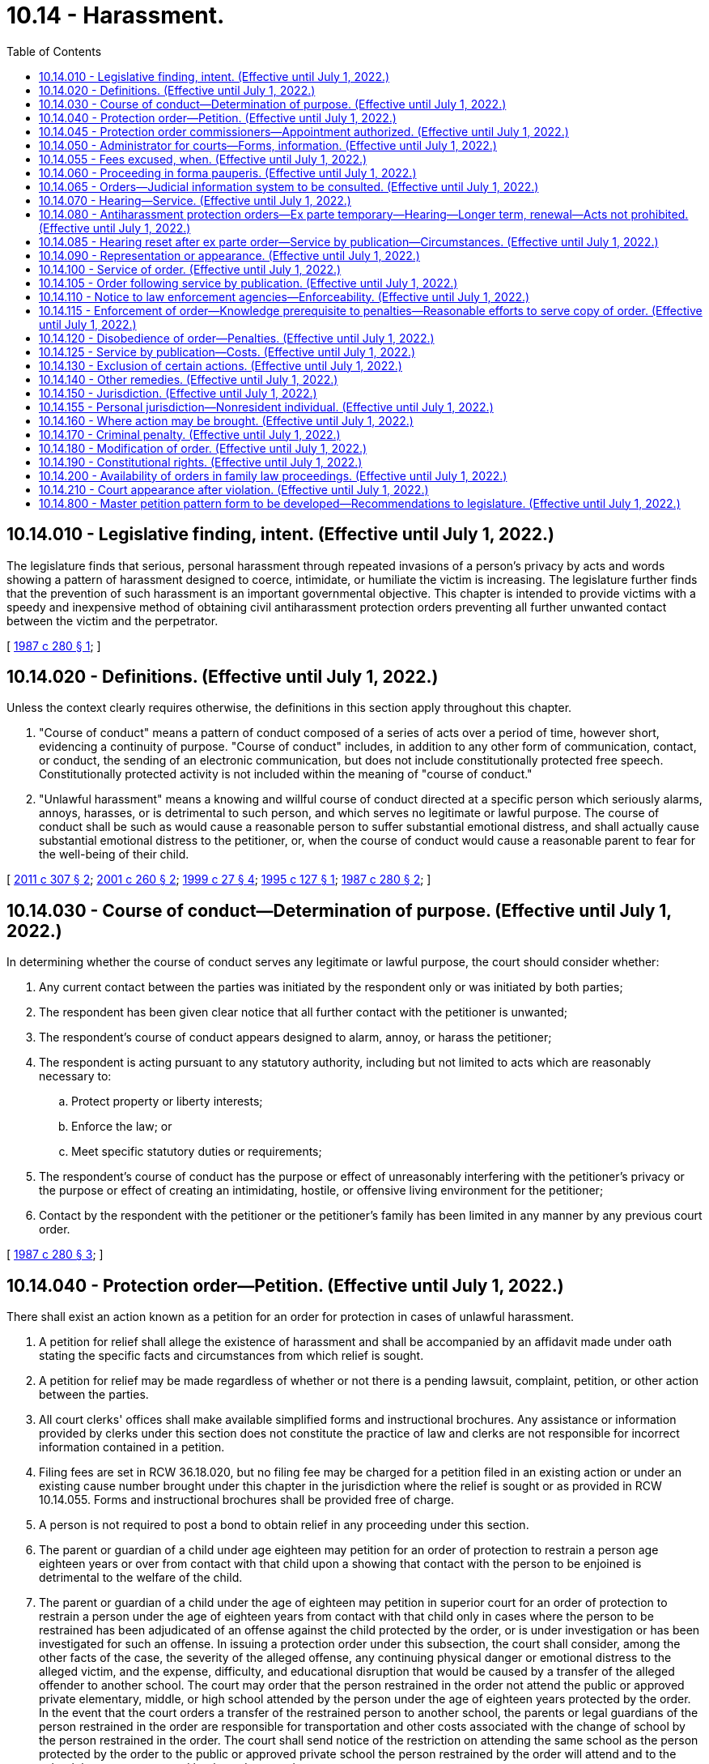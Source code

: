 = 10.14 - Harassment.
:toc:

== 10.14.010 - Legislative finding, intent. (Effective until July 1, 2022.)
The legislature finds that serious, personal harassment through repeated invasions of a person's privacy by acts and words showing a pattern of harassment designed to coerce, intimidate, or humiliate the victim is increasing. The legislature further finds that the prevention of such harassment is an important governmental objective. This chapter is intended to provide victims with a speedy and inexpensive method of obtaining civil antiharassment protection orders preventing all further unwanted contact between the victim and the perpetrator.

[ http://leg.wa.gov/CodeReviser/documents/sessionlaw/1987c280.pdf?cite=1987%20c%20280%20§%201[1987 c 280 § 1]; ]

== 10.14.020 - Definitions. (Effective until July 1, 2022.)
Unless the context clearly requires otherwise, the definitions in this section apply throughout this chapter.

. "Course of conduct" means a pattern of conduct composed of a series of acts over a period of time, however short, evidencing a continuity of purpose. "Course of conduct" includes, in addition to any other form of communication, contact, or conduct, the sending of an electronic communication, but does not include constitutionally protected free speech. Constitutionally protected activity is not included within the meaning of "course of conduct."

. "Unlawful harassment" means a knowing and willful course of conduct directed at a specific person which seriously alarms, annoys, harasses, or is detrimental to such person, and which serves no legitimate or lawful purpose. The course of conduct shall be such as would cause a reasonable person to suffer substantial emotional distress, and shall actually cause substantial emotional distress to the petitioner, or, when the course of conduct would cause a reasonable parent to fear for the well-being of their child.

[ http://lawfilesext.leg.wa.gov/biennium/2011-12/Pdf/Bills/Session%20Laws/Senate/5579-S.SL.pdf?cite=2011%20c%20307%20§%202[2011 c 307 § 2]; http://lawfilesext.leg.wa.gov/biennium/2001-02/Pdf/Bills/Session%20Laws/House/1041-S2.SL.pdf?cite=2001%20c%20260%20§%202[2001 c 260 § 2]; http://lawfilesext.leg.wa.gov/biennium/1999-00/Pdf/Bills/Session%20Laws/House/1011.SL.pdf?cite=1999%20c%2027%20§%204[1999 c 27 § 4]; http://lawfilesext.leg.wa.gov/biennium/1995-96/Pdf/Bills/Session%20Laws/Senate/6028-S.SL.pdf?cite=1995%20c%20127%20§%201[1995 c 127 § 1]; http://leg.wa.gov/CodeReviser/documents/sessionlaw/1987c280.pdf?cite=1987%20c%20280%20§%202[1987 c 280 § 2]; ]

== 10.14.030 - Course of conduct—Determination of purpose. (Effective until July 1, 2022.)
In determining whether the course of conduct serves any legitimate or lawful purpose, the court should consider whether:

. Any current contact between the parties was initiated by the respondent only or was initiated by both parties;

. The respondent has been given clear notice that all further contact with the petitioner is unwanted;

. The respondent's course of conduct appears designed to alarm, annoy, or harass the petitioner;

. The respondent is acting pursuant to any statutory authority, including but not limited to acts which are reasonably necessary to:

.. Protect property or liberty interests;

.. Enforce the law; or

.. Meet specific statutory duties or requirements;

. The respondent's course of conduct has the purpose or effect of unreasonably interfering with the petitioner's privacy or the purpose or effect of creating an intimidating, hostile, or offensive living environment for the petitioner;

. Contact by the respondent with the petitioner or the petitioner's family has been limited in any manner by any previous court order.

[ http://leg.wa.gov/CodeReviser/documents/sessionlaw/1987c280.pdf?cite=1987%20c%20280%20§%203[1987 c 280 § 3]; ]

== 10.14.040 - Protection order—Petition. (Effective until July 1, 2022.)
There shall exist an action known as a petition for an order for protection in cases of unlawful harassment.

. A petition for relief shall allege the existence of harassment and shall be accompanied by an affidavit made under oath stating the specific facts and circumstances from which relief is sought.

. A petition for relief may be made regardless of whether or not there is a pending lawsuit, complaint, petition, or other action between the parties.

. All court clerks' offices shall make available simplified forms and instructional brochures. Any assistance or information provided by clerks under this section does not constitute the practice of law and clerks are not responsible for incorrect information contained in a petition.

. Filing fees are set in RCW 36.18.020, but no filing fee may be charged for a petition filed in an existing action or under an existing cause number brought under this chapter in the jurisdiction where the relief is sought or as provided in RCW 10.14.055. Forms and instructional brochures shall be provided free of charge.

. A person is not required to post a bond to obtain relief in any proceeding under this section.

. The parent or guardian of a child under age eighteen may petition for an order of protection to restrain a person age eighteen years or over from contact with that child upon a showing that contact with the person to be enjoined is detrimental to the welfare of the child.

. The parent or guardian of a child under the age of eighteen may petition in superior court for an order of protection to restrain a person under the age of eighteen years from contact with that child only in cases where the person to be restrained has been adjudicated of an offense against the child protected by the order, or is under investigation or has been investigated for such an offense. In issuing a protection order under this subsection, the court shall consider, among the other facts of the case, the severity of the alleged offense, any continuing physical danger or emotional distress to the alleged victim, and the expense, difficulty, and educational disruption that would be caused by a transfer of the alleged offender to another school. The court may order that the person restrained in the order not attend the public or approved private elementary, middle, or high school attended by the person under the age of eighteen years protected by the order. In the event that the court orders a transfer of the restrained person to another school, the parents or legal guardians of the person restrained in the order are responsible for transportation and other costs associated with the change of school by the person restrained in the order. The court shall send notice of the restriction on attending the same school as the person protected by the order to the public or approved private school the person restrained by the order will attend and to the school the person protected by the order attends.

[ http://lawfilesext.leg.wa.gov/biennium/2001-02/Pdf/Bills/Session%20Laws/House/2655.SL.pdf?cite=2002%20c%20117%20§%201[2002 c 117 § 1]; http://lawfilesext.leg.wa.gov/biennium/2001-02/Pdf/Bills/Session%20Laws/House/1041-S2.SL.pdf?cite=2001%20c%20260%20§%203[2001 c 260 § 3]; http://lawfilesext.leg.wa.gov/biennium/1995-96/Pdf/Bills/Session%20Laws/House/1692-S.SL.pdf?cite=1995%20c%20292%20§%202[1995 c 292 § 2]; http://lawfilesext.leg.wa.gov/biennium/1995-96/Pdf/Bills/Session%20Laws/Senate/6028-S.SL.pdf?cite=1995%20c%20127%20§%202[1995 c 127 § 2]; http://leg.wa.gov/CodeReviser/documents/sessionlaw/1987c280.pdf?cite=1987%20c%20280%20§%204[1987 c 280 § 4]; ]

== 10.14.045 - Protection order commissioners—Appointment authorized. (Effective until July 1, 2022.)
In each county, the superior court may appoint one or more attorneys to act as protection order commissioners pursuant to this chapter to exercise all powers and perform all duties of a court commissioner appointed pursuant to RCW 2.24.010 provided that such positions may not be created without prior consent of the county legislative authority. A person appointed as a protection order commissioner under this chapter may also be appointed to any other commissioner position authorized by law.

[ http://lawfilesext.leg.wa.gov/biennium/2013-14/Pdf/Bills/Session%20Laws/House/1383-S.SL.pdf?cite=2013%20c%2084%20§%2020[2013 c 84 § 20]; ]

== 10.14.050 - Administrator for courts—Forms, information. (Effective until July 1, 2022.)
The administrator for the courts shall develop and prepare, in consultation with interested persons, model forms and instructional brochures required under RCW 10.14.040(3).

[ http://leg.wa.gov/CodeReviser/documents/sessionlaw/1987c280.pdf?cite=1987%20c%20280%20§%205[1987 c 280 § 5]; ]

== 10.14.055 - Fees excused, when. (Effective until July 1, 2022.)
No fees for filing or service of process may be charged by a public agency to petitioners seeking relief under this chapter from a person who has stalked them as that term is defined in RCW 9A.46.110, or from a person who has engaged in conduct that would constitute a sex offense as defined in RCW 9A.44.128, or from a person who is a family or household member or intimate partner as defined in RCW 26.50.010 who has engaged in conduct that would constitute domestic violence as defined in RCW 26.50.010.

[ http://lawfilesext.leg.wa.gov/biennium/2019-20/Pdf/Bills/Session%20Laws/House/2473-S.SL.pdf?cite=2020%20c%2029%20§%208[2020 c 29 § 8]; http://lawfilesext.leg.wa.gov/biennium/2001-02/Pdf/Bills/Session%20Laws/House/2655.SL.pdf?cite=2002%20c%20117%20§%202[2002 c 117 § 2]; ]

== 10.14.060 - Proceeding in forma pauperis. (Effective until July 1, 2022.)
Persons seeking relief under this chapter may file an application for leave to proceed in forma pauperis on forms supplied by the court. If the court determines that a petitioner lacks the funds to pay the costs of filing, the petitioner shall be granted leave to proceed in forma pauperis and no filing fee or any other court related fees shall be charged by the court to the petitioner for relief sought under this chapter. If the petitioner is granted leave to proceed in forma pauperis, then no fees for service may be charged to the petitioner.

[ http://leg.wa.gov/CodeReviser/documents/sessionlaw/1987c280.pdf?cite=1987%20c%20280%20§%206[1987 c 280 § 6]; ]

== 10.14.065 - Orders—Judicial information system to be consulted. (Effective until July 1, 2022.)
Before granting an order under this chapter, the court may consult the judicial information system, if available, to determine criminal history or the pendency of other proceedings involving the parties.

[ http://lawfilesext.leg.wa.gov/biennium/2011-12/Pdf/Bills/Session%20Laws/Senate/5579-S.SL.pdf?cite=2011%20c%20307%20§%206[2011 c 307 § 6]; ]

== 10.14.070 - Hearing—Service. (Effective until July 1, 2022.)
Upon receipt of the petition alleging a prima facie case of harassment, other than a petition alleging a sex offense as defined in chapter 9A.44 RCW or a petition for a stalking protection order under chapter 7.92 RCW, the court shall order a hearing which shall be held not later than fourteen days from the date of the order. If the petition alleges a sex offense as defined in chapter 9A.44 RCW, the court shall order a hearing which shall be held not later than fourteen days from the date of the order. Except as provided in RCW 10.14.085, personal service shall be made upon the respondent not less than five court days before the hearing. If timely personal service cannot be made, the court shall set a new hearing date and shall either require additional attempts at obtaining personal service or permit service by publication as provided by RCW 10.14.085. If the court permits service by publication, the court shall set the hearing date not later than twenty-four days from the date of the order. The court may issue an ex parte order for protection pending the hearing as provided in RCW 10.14.080 and 10.14.085.

[ http://lawfilesext.leg.wa.gov/biennium/2013-14/Pdf/Bills/Session%20Laws/House/1383-S.SL.pdf?cite=2013%20c%2084%20§%2030[2013 c 84 § 30]; http://lawfilesext.leg.wa.gov/biennium/2005-06/Pdf/Bills/Session%20Laws/House/1294.SL.pdf?cite=2005%20c%20144%20§%201[2005 c 144 § 1]; http://lawfilesext.leg.wa.gov/biennium/1991-92/Pdf/Bills/Session%20Laws/House/2745-S.SL.pdf?cite=1992%20c%20143%20§%2010[1992 c 143 § 10]; http://leg.wa.gov/CodeReviser/documents/sessionlaw/1987c280.pdf?cite=1987%20c%20280%20§%207[1987 c 280 § 7]; ]

== 10.14.080 - Antiharassment protection orders—Ex parte temporary—Hearing—Longer term, renewal—Acts not prohibited. (Effective until July 1, 2022.)
. Upon filing a petition for a civil antiharassment protection order under this chapter, the petitioner may obtain an ex parte temporary antiharassment protection order. An ex parte temporary antiharassment protection order may be granted with or without notice upon the filing of an affidavit which, to the satisfaction of the court, shows reasonable proof of unlawful harassment of the petitioner by the respondent and that great or irreparable harm will result to the petitioner if the temporary antiharassment protection order is not granted. If the court declines to issue an ex parte temporary antiharassment protection order, the court shall state the particular reasons for the court's denial. The court's denial of a motion for an ex parte temporary order shall be filed with the court.

. An ex parte temporary antiharassment protection order shall be effective for a fixed period not to exceed fourteen days or twenty-four days if the court has permitted service by publication under RCW 10.14.085. The ex parte order may be reissued. A full hearing, as provided in this chapter, shall be set for not later than fourteen days from the issuance of the temporary order or not later than twenty-four days if service by publication is permitted. Except as provided in RCW 10.14.070 and 10.14.085, the respondent shall be personally served with a copy of the ex parte order along with a copy of the petition and notice of the date set for the hearing. The ex parte order and notice of hearing shall include at a minimum the date and time of the hearing set by the court to determine if the temporary order should be made effective for one year or more, and notice that if the respondent should fail to appear or otherwise not respond, an order for protection will be issued against the respondent pursuant to the provisions of this chapter, for a minimum of one year from the date of the hearing. The notice shall also include a brief statement of the provisions of the ex parte order and notify the respondent that a copy of the ex parte order and notice of hearing has been filed with the clerk of the court.

. At the hearing, if the court finds by a preponderance of the evidence that unlawful harassment exists, a civil antiharassment protection order shall issue prohibiting such unlawful harassment.

. An order issued under this chapter shall be effective for not more than one year unless the court finds that the respondent is likely to resume unlawful harassment of the petitioner when the order expires. If so, the court may enter an order for a fixed time exceeding one year or may enter a permanent antiharassment protection order. The court shall not enter an order that is effective for more than one year if the order restrains the respondent from contacting the respondent's minor children. This limitation is not applicable to civil antiharassment protection orders issued under chapter 26.09, *26.10, 26.26A, or 26.26B RCW. If the petitioner seeks relief for a period longer than one year on behalf of the respondent's minor children, the court shall advise the petitioner that the petitioner may apply for renewal of the order as provided in this chapter or if appropriate may seek relief pursuant to chapter 26.09 or * 26.10 RCW.

. At any time within the three months before the expiration of the order, the petitioner may apply for a renewal of the order by filing a petition for renewal. The petition for renewal shall state the reasons why the petitioner seeks to renew the protection order. Upon receipt of the petition for renewal, the court shall order a hearing which shall be not later than fourteen days from the date of the order. Except as provided in RCW 10.14.085, personal service shall be made upon the respondent not less than five days before the hearing. If timely service cannot be made the court shall set a new hearing date and shall either require additional attempts at obtaining personal service or permit service by publication as provided by RCW 10.14.085. If the court permits service by publication, the court shall set the new hearing date not later than twenty-four days from the date of the order. If the order expires because timely service cannot be made the court shall grant an ex parte order of protection as provided in this section. The court shall grant the petition for renewal unless the respondent proves by a preponderance of the evidence that the respondent will not resume harassment of the petitioner when the order expires. The court may renew the protection order for another fixed time period or may enter a permanent order as provided in subsection (4) of this section.

. The court, in granting an ex parte temporary antiharassment protection order or a civil antiharassment protection order, shall have broad discretion to grant such relief as the court deems proper, including an order:

.. Restraining the respondent from making any attempts to contact the petitioner;

.. Restraining the respondent from making any attempts to keep the petitioner under surveillance; and

.. Requiring the respondent to stay a stated distance from the petitioner's residence and workplace.

. In issuing the order, the court shall consider the provisions of RCW 9.41.800, and shall order the respondent to surrender, and prohibit the respondent from possessing, all firearms, dangerous weapons, and any concealed pistol license as required in RCW 9.41.800.

. The court in granting an ex parte temporary antiharassment protection order or a civil antiharassment protection order shall not prohibit the respondent from exercising constitutionally protected free speech. Nothing in this section prohibits the petitioner from utilizing other civil or criminal remedies to restrain conduct or communications not otherwise constitutionally protected.

. The court in granting an ex parte temporary antiharassment protection order or a civil antiharassment protection order shall not prohibit the respondent from the use or enjoyment of real property to which the respondent has a cognizable claim unless that order is issued under chapter 26.09 RCW or under a separate action commenced with a summons and complaint to determine title or possession of real property.

. The court in granting an ex parte temporary antiharassment protection order or a civil antiharassment protection order shall not limit the respondent's right to care, control, or custody of the respondent's minor child, unless that order is issued under chapter 13.32A, 26.09, *26.10, 26.26A, or 26.26B RCW.

. A petitioner may not obtain an ex parte temporary antiharassment protection order against a respondent if the petitioner has previously obtained two such ex parte orders against the same respondent but has failed to obtain the issuance of a civil antiharassment protection order unless good cause for such failure can be shown.

. The court order shall specify the date an order issued pursuant to subsections (4) and (5) of this section expires if any. The court order shall also state whether the court issued the protection order following personal service or service by publication and whether the court has approved service by publication of an order issued under this section.

[ http://lawfilesext.leg.wa.gov/biennium/2019-20/Pdf/Bills/Session%20Laws/House/1786-S.SL.pdf?cite=2019%20c%20245%20§%2011[2019 c 245 § 11]; http://lawfilesext.leg.wa.gov/biennium/2019-20/Pdf/Bills/Session%20Laws/Senate/5333-S.SL.pdf?cite=2019%20c%2046%20§%205011[2019 c 46 § 5011]; http://lawfilesext.leg.wa.gov/biennium/2011-12/Pdf/Bills/Session%20Laws/Senate/5579-S.SL.pdf?cite=2011%20c%20307%20§%203[2011 c 307 § 3]; http://lawfilesext.leg.wa.gov/biennium/2001-02/Pdf/Bills/Session%20Laws/House/1591-S.SL.pdf?cite=2001%20c%20311%20§%201[2001 c 311 § 1]; http://lawfilesext.leg.wa.gov/biennium/1995-96/Pdf/Bills/Session%20Laws/Senate/5219-S.SL.pdf?cite=1995%20c%20246%20§%2036[1995 c 246 § 36]; http://lawfilesext.leg.wa.gov/biennium/1993-94/Pdf/Bills/Session%20Laws/House/2319-S2.SL.pdf?cite=1994%20sp.s.%20c%207%20§%20448[1994 sp.s. c 7 § 448]; http://lawfilesext.leg.wa.gov/biennium/1991-92/Pdf/Bills/Session%20Laws/House/2745-S.SL.pdf?cite=1992%20c%20143%20§%2011[1992 c 143 § 11]; http://leg.wa.gov/CodeReviser/documents/sessionlaw/1987c280.pdf?cite=1987%20c%20280%20§%208[1987 c 280 § 8]; ]

== 10.14.085 - Hearing reset after ex parte order—Service by publication—Circumstances. (Effective until July 1, 2022.)
. If the respondent was not personally served with the petition, notice of hearing, and ex parte order before the hearing, the court shall reset the hearing for twenty-four days from the date of entry of the order and may order service by publication instead of personal service under the following circumstances:

.. The sheriff or municipal officer files an affidavit stating that the officer was unable to complete personal service upon the respondent. The affidavit must describe the number and types of attempts the officer made to complete service;

.. The petitioner files an affidavit stating that the petitioner believes that the respondent is hiding from the server to avoid service. The petitioner's affidavit must state the reasons for the belief that the respondent is avoiding service;

.. The server has deposited a copy of the summons, in substantially the form prescribed in subsection (3) of this section, notice of hearing, and the ex parte order of protection in the post office, directed to the respondent at the respondent's last known address, unless the server states that the server does not know the respondent's address; and

.. The court finds reasonable grounds exist to believe that the respondent is concealing himself or herself to avoid service, and that further attempts to personally serve the respondent would be futile or unduly burdensome.

. The court shall reissue the temporary order of protection not to exceed another twenty-four days from the date of reissuing the ex parte protection order and order to provide service by publication.

. The publication shall be made in a newspaper of general circulation in the county where the petition was brought and in the county of the last known address of the respondent once a week for three consecutive weeks. The newspaper selected must be one of the three most widely circulated papers in the county. The publication of summons shall not be made until the court orders service by publication under this section. Service of the summons shall be considered complete when the publication has been made for three consecutive weeks. The summons must be signed by the petitioner. The summons shall contain the date of the first publication, and shall require the respondent upon whom service by publication is desired, to appear and answer the petition on the date set for the hearing. The summons shall also contain a brief statement of the reason for the petition and a summary of the provisions under the ex parte order. The summons shall be essentially in the following form:

In the  . . . . . . . . . court of the state of Washington for the county of  . . . . . . . . .. . . . . . . . . . . . . . ., Petitioner vs. No.  . . . . . .. . . . . . . . . . . . . . ., Respondent The state of Washington to  . . . . . . . . . (respondent):You are hereby summoned to appear on the  . . . . day of  . . . . . ., (year) . . . ., at  . . . . a.m./p.m., and respond to the petition. If you fail to respond, an order of protection will be issued against you pursuant to the provisions of chapter 10.14 RCW, for a minimum of one year from the date you are required to appear. A temporary order of protection has been issued against you, restraining you from the following: (Insert a brief statement of the provisions of the ex parte order). A copy of the petition, notice of hearing, and ex parte order has been filed with the clerk of this court. . . . . Petitioner . . . .

In the  . . . . . . . . . court of the state of Washington for the county of  . . . . . . . . .

. . . . . . . . . . . . . . ., Petitioner

 

vs.

 

No.  . . . . . .

. . . . . . . . . . . . . . ., Respondent

 

The state of Washington to  . . . . . . . . . (respondent):

You are hereby summoned to appear on the  . . . . day of  . . . . . ., (year) . . . ., at  . . . . a.m./p.m., and respond to the petition. If you fail to respond, an order of protection will be issued against you pursuant to the provisions of chapter 10.14 RCW, for a minimum of one year from the date you are required to appear. A temporary order of protection has been issued against you, restraining you from the following: (Insert a brief statement of the provisions of the ex parte order). A copy of the petition, notice of hearing, and ex parte order has been filed with the clerk of this court.

 

. . . .

 

Petitioner . . . .

[ http://lawfilesext.leg.wa.gov/biennium/2015-16/Pdf/Bills/Session%20Laws/House/2359-S.SL.pdf?cite=2016%20c%20202%20§%204[2016 c 202 § 4]; http://lawfilesext.leg.wa.gov/biennium/1991-92/Pdf/Bills/Session%20Laws/House/2745-S.SL.pdf?cite=1992%20c%20143%20§%2012[1992 c 143 § 12]; ]

== 10.14.090 - Representation or appearance. (Effective until July 1, 2022.)
. Nothing in this chapter shall preclude either party from representation by private counsel or from appearing on his or her own behalf.

. The court may require the respondent to pay the filing fee and court costs, including service fees, and to reimburse the petitioner for costs incurred in bringing the action, including a reasonable attorney's fee. If the petitioner has been granted leave to proceed in forma pauperis, the court may require the respondent to pay the filing fee and costs, including services fees, to the county or municipality incurring the expense.

[ http://lawfilesext.leg.wa.gov/biennium/1991-92/Pdf/Bills/Session%20Laws/House/2745-S.SL.pdf?cite=1992%20c%20143%20§%2014[1992 c 143 § 14]; http://leg.wa.gov/CodeReviser/documents/sessionlaw/1987c280.pdf?cite=1987%20c%20280%20§%209[1987 c 280 § 9]; ]

== 10.14.100 - Service of order. (Effective until July 1, 2022.)
. An order issued under this chapter shall be personally served upon the respondent, except as provided in subsections (5) and (7) of this section.

. The sheriff of the county or the peace officers of the municipality in which the respondent resides shall serve the respondent personally unless the petitioner elects to have the respondent served by a private party. If the order includes a requirement under RCW 9.41.800 for the immediate surrender of all firearms, dangerous weapons, and any concealed pistol license, the order must be served by a law enforcement officer.

. If the sheriff or municipal peace officer cannot complete service upon the respondent within ten days, the sheriff or municipal peace officer shall notify the petitioner.

. Returns of service under this chapter shall be made in accordance with the applicable court rules.

. If an order entered by the court recites that the respondent appeared in person before the court, the necessity for further service is waived and proof of service of that order is not necessary. The court's order, entered after a hearing, need not be served on a respondent who fails to appear before the court, if material terms of the order have not changed from those contained in the temporary order, and it is shown to the court's satisfaction that the respondent has previously been personally served with the temporary order.

. Except in cases where the petitioner has fees waived under RCW 10.14.055 or is granted leave to proceed in forma pauperis, municipal police departments serving documents as required under this chapter may collect the same fees for service and mileage authorized by RCW 36.18.040 to be collected by sheriffs.

. If the court previously entered an order allowing service by publication of the notice of hearing and temporary order of protection pursuant to RCW 10.14.085, the court may permit service by publication of the order of protection issued under RCW 10.14.080. Service by publication must comply with the requirements of RCW 10.14.085.

[ http://lawfilesext.leg.wa.gov/biennium/2019-20/Pdf/Bills/Session%20Laws/House/1786-S.SL.pdf?cite=2019%20c%20245%20§%2012[2019 c 245 § 12]; http://lawfilesext.leg.wa.gov/biennium/2001-02/Pdf/Bills/Session%20Laws/House/2655.SL.pdf?cite=2002%20c%20117%20§%203[2002 c 117 § 3]; http://lawfilesext.leg.wa.gov/biennium/2001-02/Pdf/Bills/Session%20Laws/House/1591-S.SL.pdf?cite=2001%20c%20311%20§%202[2001 c 311 § 2]; http://lawfilesext.leg.wa.gov/biennium/1991-92/Pdf/Bills/Session%20Laws/House/2745-S.SL.pdf?cite=1992%20c%20143%20§%2015[1992 c 143 § 15]; http://leg.wa.gov/CodeReviser/documents/sessionlaw/1987c280.pdf?cite=1987%20c%20280%20§%2010[1987 c 280 § 10]; ]

== 10.14.105 - Order following service by publication. (Effective until July 1, 2022.)
Following completion of service by publication as provided in RCW 10.14.085, if the respondent fails to appear at the hearing, the court may issue an order of protection as provided in RCW 10.14.080. That order must be served pursuant to RCW 10.14.100, and forwarded to the appropriate law enforcement agency pursuant to RCW 10.14.110.

[ http://lawfilesext.leg.wa.gov/biennium/1991-92/Pdf/Bills/Session%20Laws/House/2745-S.SL.pdf?cite=1992%20c%20143%20§%2013[1992 c 143 § 13]; ]

== 10.14.110 - Notice to law enforcement agencies—Enforceability. (Effective until July 1, 2022.)
. A copy of an antiharassment protection order granted under this chapter shall be forwarded by the clerk of the court on or before the next judicial day to the appropriate law enforcement agency specified in the order.

Upon receipt of the order, the law enforcement agency shall forthwith enter the order into any computer-based criminal intelligence information system available in this state used by law enforcement agencies to list outstanding warrants. The law enforcement agency shall expunge expired orders from the computer system. Entry into the law enforcement information system constitutes notice to all law enforcement agencies of the existence of the order. The order is fully enforceable in any county in the state.

. The information entered into the computer-based system shall include notice to law enforcement whether the order was personally served or served by publication.

[ http://lawfilesext.leg.wa.gov/biennium/1991-92/Pdf/Bills/Session%20Laws/House/2745-S.SL.pdf?cite=1992%20c%20143%20§%2016[1992 c 143 § 16]; http://leg.wa.gov/CodeReviser/documents/sessionlaw/1987c280.pdf?cite=1987%20c%20280%20§%2011[1987 c 280 § 11]; ]

== 10.14.115 - Enforcement of order—Knowledge prerequisite to penalties—Reasonable efforts to serve copy of order. (Effective until July 1, 2022.)
. When the court issues an order of protection pursuant to RCW 10.14.080, the court shall advise the petitioner that the respondent may not be subjected to the penalties set forth in RCW 10.14.120 and 10.14.170 for a violation of the order unless the respondent knows of the order.

. When a peace officer investigates a report of an alleged violation of an order for protection issued under this chapter the officer shall attempt to determine whether the respondent knew of the existence of the protection order. If the officer determines that the respondent did not or probably did not know about the protection order, the officer shall make reasonable efforts to obtain a copy of the protection order and serve it on the respondent during the investigation.

[ http://lawfilesext.leg.wa.gov/biennium/1991-92/Pdf/Bills/Session%20Laws/House/2745-S.SL.pdf?cite=1992%20c%20143%20§%2017[1992 c 143 § 17]; ]

== 10.14.120 - Disobedience of order—Penalties. (Effective until July 1, 2022.)
Any willful disobedience by a respondent age eighteen years or over of any temporary antiharassment protection order or civil antiharassment protection order issued under this chapter subjects the respondent to criminal penalties under this chapter. Any respondent age eighteen years or over who willfully disobeys the terms of any order issued under this chapter may also, in the court's discretion, be found in contempt of court and subject to penalties under chapter 7.21 RCW. Any respondent under the age of eighteen years who willfully disobeys the terms of an order issued under this chapter may, in the court's discretion, be found in contempt of court and subject to the sanction specified in RCW 7.21.030(4).

[ http://lawfilesext.leg.wa.gov/biennium/2001-02/Pdf/Bills/Session%20Laws/House/1041-S2.SL.pdf?cite=2001%20c%20260%20§%204[2001 c 260 § 4]; http://leg.wa.gov/CodeReviser/documents/sessionlaw/1989c373.pdf?cite=1989%20c%20373%20§%2014[1989 c 373 § 14]; http://leg.wa.gov/CodeReviser/documents/sessionlaw/1987c280.pdf?cite=1987%20c%20280%20§%2012[1987 c 280 § 12]; ]

== 10.14.125 - Service by publication—Costs. (Effective until July 1, 2022.)
The court may permit service by publication under this chapter only if the petitioner pays the cost of publication or if the petitioner's costs have been waived pursuant to RCW 10.14.055, unless the county legislative authority allocates funds for service of process by publication for petitioners who are granted leave to proceed in forma pauperis.

[ http://lawfilesext.leg.wa.gov/biennium/2001-02/Pdf/Bills/Session%20Laws/House/2655.SL.pdf?cite=2002%20c%20117%20§%204[2002 c 117 § 4]; http://lawfilesext.leg.wa.gov/biennium/1991-92/Pdf/Bills/Session%20Laws/House/2745-S.SL.pdf?cite=1992%20c%20143%20§%2018[1992 c 143 § 18]; ]

== 10.14.130 - Exclusion of certain actions. (Effective until July 1, 2022.)
Protection orders authorized under this chapter shall not be issued for any action specifically covered by chapter 7.90, 10.99, or 26.50 RCW.

[ http://lawfilesext.leg.wa.gov/biennium/2005-06/Pdf/Bills/Session%20Laws/House/2576-S.SL.pdf?cite=2006%20c%20138%20§%2022[2006 c 138 § 22]; http://leg.wa.gov/CodeReviser/documents/sessionlaw/1987c280.pdf?cite=1987%20c%20280%20§%2013[1987 c 280 § 13]; ]

== 10.14.140 - Other remedies. (Effective until July 1, 2022.)
Nothing in this chapter shall preclude a petitioner's right to utilize other existing civil remedies.

[ http://leg.wa.gov/CodeReviser/documents/sessionlaw/1987c280.pdf?cite=1987%20c%20280%20§%2014[1987 c 280 § 14]; ]

== 10.14.150 - Jurisdiction. (Effective until July 1, 2022.)
. The district courts shall have original jurisdiction and cognizance of any civil actions and proceedings brought under this chapter, except the district court shall transfer such actions and proceedings to the superior court when it is shown that (a) the respondent to the petition is under eighteen years of age; (b) the action involves title or possession of real property; (c) a superior court has exercised or is exercising jurisdiction over a proceeding involving the parties; or (d) the action would have the effect of interfering with a respondent's care, control, or custody of the respondent's minor child.

. Municipal courts may exercise jurisdiction and cognizance of any civil actions and proceedings brought under this chapter by adoption of local court rule, except the municipal court shall transfer such actions and proceedings to the superior court when it is shown that (a) the respondent to the petition is under eighteen years of age; (b) the action involves title or possession of real property; (c) a superior court has exercised or is exercising jurisdiction over a proceeding involving the parties; or (d) the action would have the effect of interfering with a respondent's care, control, or custody of the respondent's minor child.

. The civil jurisdiction of district and municipal courts under this chapter is limited to the issuance and enforcement of temporary orders for protection in cases that require transfer to superior court under subsections (1) and (2) of this section. The district or municipal court shall transfer the case to superior court after the temporary order is entered.

. Superior courts shall have concurrent jurisdiction to receive transfer of antiharassment petitions in cases where a district or municipal court judge makes findings of fact and conclusions of law showing that meritorious reasons exist for the transfer.

. The municipal and district courts shall have jurisdiction and cognizance of any criminal actions brought under RCW 10.14.120 and 10.14.170.

[ http://lawfilesext.leg.wa.gov/biennium/2019-20/Pdf/Bills/Session%20Laws/House/1350-S.SL.pdf?cite=2019%20c%20216%20§%201[2019 c 216 § 1]; http://lawfilesext.leg.wa.gov/biennium/2011-12/Pdf/Bills/Session%20Laws/Senate/5579-S.SL.pdf?cite=2011%20c%20307%20§%201[2011 c 307 § 1]; http://lawfilesext.leg.wa.gov/biennium/2005-06/Pdf/Bills/Session%20Laws/House/1296.SL.pdf?cite=2005%20c%20196%20§%201[2005 c 196 § 1]; http://lawfilesext.leg.wa.gov/biennium/1999-00/Pdf/Bills/Session%20Laws/House/1199.SL.pdf?cite=1999%20c%20170%20§%201[1999 c 170 § 1]; http://lawfilesext.leg.wa.gov/biennium/1991-92/Pdf/Bills/Session%20Laws/House/1824-S.SL.pdf?cite=1991%20c%2033%20§%202[1991 c 33 § 2]; http://leg.wa.gov/CodeReviser/documents/sessionlaw/1987c280.pdf?cite=1987%20c%20280%20§%2015[1987 c 280 § 15]; ]

== 10.14.155 - Personal jurisdiction—Nonresident individual. (Effective until July 1, 2022.)
. In a proceeding in which a petition for an order for protection under this chapter is sought, a court of this state may exercise personal jurisdiction over a nonresident individual if:

.. The individual is personally served with a petition within this state;

.. The individual submits to the jurisdiction of this state by consent, entering a general appearance, or filing a responsive document having the effect of waiving any objection to consent to personal jurisdiction;

.. The act or acts of the individual or the individual's agent giving rise to the petition or enforcement of an order for protection occurred within this state;

.. [Empty]
... The act or acts of the individual or the individual's agent giving rise to the petition or enforcement of an order for protection occurred outside this state and are part of an ongoing pattern of harassment that has an adverse effect on the petitioner or a member of the petitioner's family or household and the petitioner resides in this state; or

... As a result of acts of harassment, the petitioner or a member of the petitioner's family or household has sought safety or protection in this state and currently resides in this state; or

.. There is any other basis consistent with RCW 4.28.185 or with the constitutions of this state and the United States.

. For jurisdiction to be exercised under subsection (1)(d)(i) or (ii) of this section, the individual must have communicated with the petitioner or a member of the petitioner's family, directly or indirectly, or made known a threat to the safety of the petitioner or member of the petitioner's family while the petitioner or family member resides in this state. For the purposes of subsection (1)(d)(i) or (ii) of this section, "communicated or made known" includes, but is not limited to, through the mail, telephonically, or a posting on an electronic communication site or medium. Communication on any electronic medium that is generally available to any individual residing in the state shall be sufficient to exercise jurisdiction under subsection (1)(d)(i) or (ii) of this section.

. For the purposes of this section, an act or acts that "occurred within this state" includes, but is not limited to, an oral or written statement made or published by a person outside of this state to any person in this state by means of the mail, interstate commerce, or foreign commerce. Oral or written statements sent by electronic mail or the internet are deemed to have "occurred within this state."

[ http://lawfilesext.leg.wa.gov/biennium/2009-10/Pdf/Bills/Session%20Laws/House/2777-S.SL.pdf?cite=2010%20c%20274%20§%20308[2010 c 274 § 308]; ]

== 10.14.160 - Where action may be brought. (Effective until July 1, 2022.)
For the purposes of this chapter an action may be brought in:

. The judicial district of the county in which the alleged acts of unlawful harassment occurred;

. The judicial district of the county where any respondent resides at the time the petition is filed;

. The judicial district of the county where a respondent may be served if it is the same county or judicial district where a respondent resides;

. The municipality in which the alleged acts of unlawful harassment occurred;

. The municipality where any respondent resides at the time the petition is filed; or

. The municipality where a respondent may be served if it is the same county or judicial district where a respondent resides.

[ http://lawfilesext.leg.wa.gov/biennium/2005-06/Pdf/Bills/Session%20Laws/House/1296.SL.pdf?cite=2005%20c%20196%20§%202[2005 c 196 § 2]; http://lawfilesext.leg.wa.gov/biennium/1991-92/Pdf/Bills/Session%20Laws/Senate/6141-S.SL.pdf?cite=1992%20c%20127%20§%201[1992 c 127 § 1]; http://leg.wa.gov/CodeReviser/documents/sessionlaw/1987c280.pdf?cite=1987%20c%20280%20§%2016[1987 c 280 § 16]; ]

== 10.14.170 - Criminal penalty. (Effective until July 1, 2022.)
Any respondent age eighteen years or over who willfully disobeys any civil antiharassment protection order issued pursuant to this chapter shall be guilty of a gross misdemeanor.

[ http://lawfilesext.leg.wa.gov/biennium/2001-02/Pdf/Bills/Session%20Laws/House/1041-S2.SL.pdf?cite=2001%20c%20260%20§%205[2001 c 260 § 5]; http://leg.wa.gov/CodeReviser/documents/sessionlaw/1987c280.pdf?cite=1987%20c%20280%20§%2017[1987 c 280 § 17]; ]

== 10.14.180 - Modification of order. (Effective until July 1, 2022.)
Upon application with notice to all parties and after a hearing, the court may modify the terms of an existing order under this chapter. A respondent may file a motion to terminate or modify an order no more than once in every twelve-month period that the order is in effect, starting from the date of the order and continuing through any renewal. In any situation where an order is terminated or modified before its expiration date, the clerk of the court shall forward on or before the next judicial day a true copy of the modified order or the termination order to the appropriate law enforcement agency specified in the modified order or termination order. Upon receipt of the order, the law enforcement agency shall promptly enter it in the law enforcement information system.

[ http://lawfilesext.leg.wa.gov/biennium/2019-20/Pdf/Bills/Session%20Laws/House/1786-S.SL.pdf?cite=2019%20c%20245%20§%2013[2019 c 245 § 13]; http://leg.wa.gov/CodeReviser/documents/sessionlaw/1987c280.pdf?cite=1987%20c%20280%20§%2018[1987 c 280 § 18]; ]

== 10.14.190 - Constitutional rights. (Effective until July 1, 2022.)
Nothing in this chapter shall be construed to infringe upon any constitutionally protected rights including, but not limited to, freedom of speech and freedom of assembly.

[ http://leg.wa.gov/CodeReviser/documents/sessionlaw/1987c280.pdf?cite=1987%20c%20280%20§%2019[1987 c 280 § 19]; ]

== 10.14.200 - Availability of orders in family law proceedings. (Effective until July 1, 2022.)
Any order available under this chapter may be issued in actions under chapter 13.32A, 26.09, *26.10, 26.26A, or 26.26B RCW. An order available under this chapter that is issued under those chapters shall be fully enforceable and shall be enforced pursuant to the provisions of this chapter.

[ http://lawfilesext.leg.wa.gov/biennium/2019-20/Pdf/Bills/Session%20Laws/Senate/5333-S.SL.pdf?cite=2019%20c%2046%20§%205012[2019 c 46 § 5012]; http://lawfilesext.leg.wa.gov/biennium/1999-00/Pdf/Bills/Session%20Laws/House/1663-S.SL.pdf?cite=1999%20c%20397%20§%204[1999 c 397 § 4]; http://lawfilesext.leg.wa.gov/biennium/1995-96/Pdf/Bills/Session%20Laws/Senate/5219-S.SL.pdf?cite=1995%20c%20246%20§%2035[1995 c 246 § 35]; ]

== 10.14.210 - Court appearance after violation. (Effective until July 1, 2022.)
. A defendant arrested for violating any civil antiharassment protection order issued pursuant to this chapter is required to appear in person before a magistrate within one judicial day after the arrest. At the time of the appearance, the court shall determine the necessity of imposing a no-contact order or other conditions of pretrial release in accordance with RCW 9A.46.050.

. A defendant who is charged by citation, complaint, or information with violating any civil antiharassment protection order issued pursuant to this chapter and not arrested shall appear in court for arraignment in accordance with RCW 9A.46.050.

. Appearances required pursuant to this section are mandatory and cannot be waived.

[ http://lawfilesext.leg.wa.gov/biennium/2011-12/Pdf/Bills/Session%20Laws/House/2363-S.SL.pdf?cite=2012%20c%20223%20§%204[2012 c 223 § 4]; ]

== 10.14.800 - Master petition pattern form to be developed—Recommendations to legislature. (Effective until July 1, 2022.)
The legislature respectfully requests that:

. By January 1, 2014, the administrative office of the courts shall develop a single master petition pattern form for all antiharassment and stalking protection orders issued under chapter 7.92 RCW and this chapter. The master petition must prompt petitioners to disclose on the form whether the petitioner who is seeking an ex parte order has experienced stalking conduct as defined in RCW 7.92.020. An antiharassment order and stalking protection order issued under chapter 7.92 RCW and this chapter must substantially comply with the pattern form developed by the administrative office of the courts.

. The Washington state supreme court gender and justice commission, to the extent it is able, in consultation with Washington coalition of sexual assault programs, Washington state coalition against domestic violence, Washington association of prosecuting attorneys, Washington association of criminal defense lawyers, and Washington association of sheriffs and police chiefs, consider other potential solutions to reduce confusion about which type of protection order a petitioner should seek and to provide any recommendations to the legislature by January 1, 2014.

[ http://lawfilesext.leg.wa.gov/biennium/2013-14/Pdf/Bills/Session%20Laws/House/1383-S.SL.pdf?cite=2013%20c%2084%20§%2021[2013 c 84 § 21]; ]


